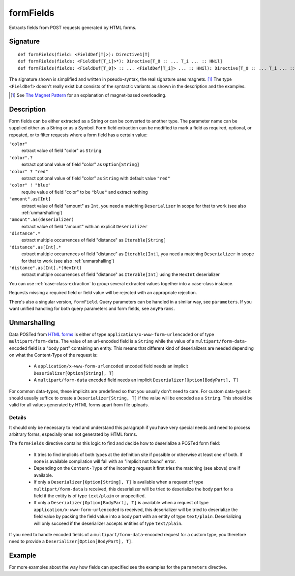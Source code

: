 .. _-formFields-:

formFields
==========

Extracts fields from POST requests generated by HTML forms.

Signature
---------

::

    def formFields(field: <FieldDef[T]>): Directive1[T]
    def formFields(fields: <FieldDef[T_i]>*): Directive[T_0 :: ... T_i ... :: HNil]
    def formFields(fields: <FieldDef[T_0]> :: ... <FieldDef[T_i]> ... :: HNil): Directive[T_0 :: ... T_i ... :: HNil]

The signature shown is simplified and written in pseudo-syntax, the real signature uses magnets. [1]_ The type
``<FieldDef>`` doesn't really exist but consists of the syntactic variants as shown in the description and the examples.

.. [1] See `The Magnet Pattern`_ for an explanation of magnet-based overloading.
.. _`The Magnet Pattern`: /blog/2012-12-13-the-magnet-pattern/

Description
-----------

Form fields can be either extracted as a String or can be converted to another type. The parameter name
can be supplied either as a String or as a Symbol. Form field extraction can be modified to mark a field
as required, optional, or repeated, or to filter requests where a form field has a certain value:

``"color"``
    extract value of field "color" as ``String``
``"color".?``
    extract optional value of field "color" as ``Option[String]``
``"color" ? "red"``
    extract optional value of field "color" as ``String`` with default value ``"red"``
``"color" ! "blue"``
    require value of field "color" to be ``"blue"`` and extract nothing
``"amount".as[Int]``
    extract value of field "amount" as ``Int``, you need a matching ``Deserializer`` in scope for that to work
    (see also :ref:`unmarshalling`)
``"amount".as(deserializer)``
    extract value of field "amount" with an explicit ``Deserializer``
``"distance".*``
    extract multiple occurrences of field "distance" as ``Iterable[String]``
``"distance".as[Int].*``
    extract multiple occurrences of field "distance" as ``Iterable[Int]``, you need a matching ``Deserializer`` in scope for that to work
    (see also :ref:`unmarshalling`)
``"distance".as[Int].*(HexInt)``
    extract multiple occurrences of field "distance" as ``Iterable[Int]`` using the ``HexInt`` deserializer

You can use :ref:`case-class-extraction` to group several extracted values together into a case-class
instance.

Requests missing a required field or field value will be rejected with an appropriate rejection.

There's also a singular version, ``formField``. Query parameters can be handled in a similar way, see ``parameters``. If
you want unified handling for both query parameters and form fields, see ``anyParams``.

Unmarshalling
-------------

Data POSTed from `HTML forms`_ is either of type ``application/x-www-form-urlencoded`` or of type
``multipart/form-data``. The value of an url-encoded field is a ``String`` while the value of a
``multipart/form-data``-encoded field is a "body part" containing an entity. This means that different kind of deserializers are needed depending
on what the Content-Type of the request is:

 - A ``application/x-www-form-urlencoded`` encoded field needs an implicit ``Deserializer[Option[String], T]``
 - A ``multipart/form-data`` encoded field needs an implicit ``Deserializer[Option[BodyPart], T]``

For common data-types, these implicits are predefined so that you usually don't need to care. For custom data-types it
should usually suffice to create a ``Deserializer[String, T]`` if the value will be encoded as a ``String``.
This should be valid for all values generated by HTML forms apart from file uploads.

Details
.......

It should only be necessary to read and understand this paragraph if you have very special needs and need to process
arbitrary forms, especially ones not generated by HTML forms.

The ``formFields`` directive contains this logic to find and decide how to deserialize a POSTed form field:

 - It tries to find implicits of both types at the definition site if possible or otherwise at least one of both. If
   none is available compilation will fail with an "implicit not found" error.
 - Depending on the ``Content-Type`` of the incoming request it first tries the matching (see above) one if available.
 - If only a ``Deserializer[Option[String], T]`` is available when a request of type ``multipart/form-data`` is
   received, this deserializer will be tried to deserialize the body part for a field if the entity is of type
   ``text/plain`` or unspecified.
 - If only a ``Deserializer[Option[BodyPart], T]`` is available when a request of type
   ``application/x-www-form-urlencoded`` is received, this deserializer will be tried to deserialize the field value by
   packing the field value into a body part with an entity of type ``text/plain``. Deserializing will only succeed if
   the deserializer accepts entities of type ``text/plain``.

If you need to handle encoded fields of a ``multipart/form-data``-encoded request for a custom type, you therefore need
to provide a ``Deserializer[Option[BodyPart], T]``.

.. _HTML forms: http://www.w3.org/TR/html401/interact/forms.html#h-17.13.4


Example
-------

.. includecode:: ../code/docs/directives/FormFieldDirectivesExamplesSpec.scala
   :snippet: formFields

For more examples about the way how fields can specified see the examples for the ``parameters`` directive.
